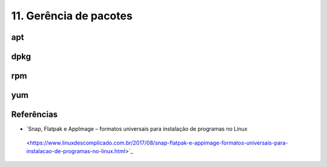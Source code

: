 .. _pacotes:

11. Gerência de pacotes
=======================

apt
---

dpkg
----

rpm
---

yum
---


Referências
-----------
* `Snap, Flatpak e AppImage – formatos universais para instalação de programas no Linux
 <https://www.linuxdescomplicado.com.br/2017/08/snap-flatpak-e-appimage-formatos-universais-para-instalacao-de-programas-no-linux.html>`_
